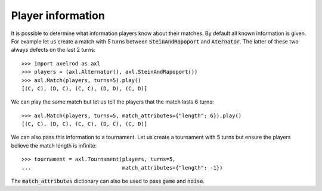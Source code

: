 .. _player_information:

Player information
==================

It is possible to determine what information players know about their matches.
By default all known information is given.
For example let us create a match with 5 turns between :code:`SteinAndRapoport`
and :code:`Aternator`. The latter of these two always defects on the last 2
turns::

    >>> import axelrod as axl
    >>> players = (axl.Alternator(), axl.SteinAndRapoport())
    >>> axl.Match(players, turns=5).play()
    [(C, C), (D, C), (C, C), (D, D), (C, D)]

We can play the same match but let us tell the players that the match lasts 6
turns::

    >>> axl.Match(players, turns=5, match_attributes={"length": 6}).play()
    [(C, C), (D, C), (C, C), (D, C), (C, D)]

We can also pass this information to a tournament. Let us create a
tournament with 5 turns but ensure the players believe the match length is
infinite::

    >>> tournament = axl.Tournament(players, turns=5,
    ...                             match_attributes={"length": -1})

The :code:`match_attributes` dictionary can also be used to pass :code:`game`
and :code:`noise`.
